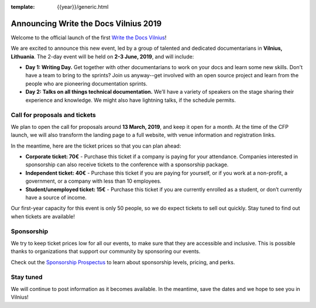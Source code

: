 :template: {{year}}/generic.html

.. post:: Feb 27, 2019
   :tags: {{ shortcode }}-{{ year }}

Announcing Write the Docs Vilnius 2019
======================================

Welcome to the official launch of the first `Write the Docs Vilnius <https://www.writethedocs.org/conf/vilnius/2019/>`_!

We are excited to announce this new event, led by a group of talented and dedicated documentarians in **Vilnius, Lithuania**. The 2-day event will be held on **2-3 June, 2019**, and will include:

- **Day 1: Writing Day.** Get together with other documentarians to work on your docs and learn some new skills. Don't have a team to bring to the sprints? Join us anyway--get involved with an open source project and learn from the people who are pioneering documentation sprints.
- **Day 2: Talks on all things technical documentation.** We’ll have a variety of speakers on the stage sharing their experience and knowledge. We might also have lightning talks, if the schedule permits.

Call for proposals and tickets
------------------------------

We plan to open the call for proposals around **13 March, 2019**, and keep it open for a month. At the time of the CFP launch, we will also transform the landing page to a full website, with venue information and registration links.

In the meantime, here are the ticket prices so that you can plan ahead:

- **Corporate ticket: 70€** - Purchase this ticket if a company is paying for your attendance. Companies interested in sponsorship can also receive tickets to the conference with a sponsorship package.
- **Independent ticket: 40€** - Purchase this ticket if you are paying for yourself, or if you work at a non-profit, a government, or a company with less than 10 employees.
- **Student/unemployed ticket: 15€** - Purchase this ticket if you are currently enrolled as a student, or don’t currently have a source of income.

Our first-year capacity for this event is only 50 people, so we do expect tickets to sell out quickly.
Stay tuned to find out when tickets are available!

Sponsorship
-----------

We try to keep ticket prices low for all our events, to make sure that they are accessible and inclusive.
This is possible thanks to organizations that support our community by sponsoring our events.

Check out the `Sponsorship Prospectus <https://www.writethedocs.org/conf/vilnius/2019/sponsors/prospectus/>`_ to learn about sponsorship levels, pricing, and perks.

Stay tuned
----------

We will continue to post information as it becomes available. In the meantime, save the dates and we hope to see you in Vilnius!

